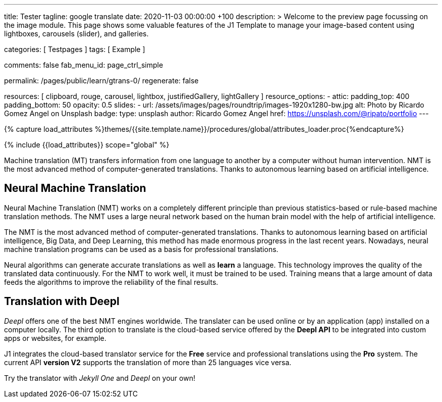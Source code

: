 ---
title:                                  Tester
tagline:                                google translate
date:                                   2020-11-03 00:00:00 +100
description: >
                                        Welcome to the preview page focussing on the image module. This page
                                        shows some valuable features of the J1 Template to manage your image-based
                                        content using lightboxes, carousels (slider), and galleries.

categories:                             [ Testpages ]
tags:                                   [ Example ]

comments:                               false
fab_menu_id:                            page_ctrl_simple

permalink:                              /pages/public/learn/gtrans-0/
regenerate:                             false

resources:                              [
                                          clipboard, rouge, carousel, lightbox,
                                          justifiedGallery, lightGallery
                                        ]
resource_options:
  - attic:
      padding_top:                      400
      padding_bottom:                   50
      opacity:                          0.5
      slides:
        - url:                          /assets/images/pages/roundtrip/images-1920x1280-bw.jpg
          alt:                          Photo by Ricardo Gomez Angel on Unsplash
          badge:
            type:                       unsplash
            author:                     Ricardo Gomez Angel
            href:                       https://unsplash.com/@ripato/portfolio
---

// Page Initializer
// =============================================================================
// Enable the Liquid Preprocessor
:page-liquid:

// Set (local) page attributes here
// -----------------------------------------------------------------------------
// :page--attr:                         <attr-value>
:images-dir:                            {imagesdir}/pages/roundtrip/100_present_images

//  Load Liquid procedures
// -----------------------------------------------------------------------------
{% capture load_attributes %}themes/{{site.template.name}}/procedures/global/attributes_loader.proc{%endcapture%}

// Load page attributes
// -----------------------------------------------------------------------------
{% include {{load_attributes}} scope="global" %}

// Page content
// ~~~~~~~~~~~~~~~~~~~~~~~~~~~~~~~~~~~~~~~~~~~~~~~~~~~~~~~~~~~~~~~~~~~~~~~~~~~~~

// Include sub-documents (if any)
// -----------------------------------------------------------------------------

++++
<div id="google_translate_element" class="mb-5"></div>
++++

Machine translation (MT) transfers information from one language to another
by a computer without human intervention. NMT is the most advanced method
of computer-generated translations. Thanks to autonomous learning based on
artificial intelligence.

== Neural Machine Translation

Neural Machine Translation (NMT) works on a completely different principle
than previous statistics-based or rule-based machine translation methods.
The NMT uses a large neural network based on the human brain model with
the help of artificial intelligence.

The NMT is the most advanced method of computer-generated translations.
Thanks to autonomous learning based on artificial intelligence, Big Data,
and Deep Learning, this method has made enormous progress in the last recent
years. Nowadays, neural machine translation programs can be used as a basis
for professional translations.

Neural algorithms can generate accurate translations as well as *learn* a
language. This technology improves the quality of the translated data
continuously. For the NMT to work well, it must be trained to be used.
Training means that a large amount of data feeds the algorithms to
improve the reliability of the final results.

== Translation with Deepl

_Deepl_ offers one of the best NMT engines worldwide. The translater can be
used online or by an application (app) installed on a computer locally.
The third option to translate is the cloud-based service offered
by the *Deepl API* to be integrated into custom apps or websites, for example.

J1 integrates the cloud-based translator service for the *Free* service and
professional translations using the *Pro* system. The current API *version V2*
supports the translation of more than 25 languages vice versa.

Try the translator with _Jekyll One_ and _Deepl_ on your own!

++++

<!-- p><i class="flag-icon flag-icon-gr ml-3 mr-2 mb-2"></i> </p-->

<script type="text/javascript">
function googleTranslateElementInit() {
  new google.translate.TranslateElement({pageLanguage: 'en'}, 'google_translate_element');
}
</script>

<script type="text/javascript" src="//translate.google.com/translate_a/element.js?cb=googleTranslateElementInit"></script>
++++
